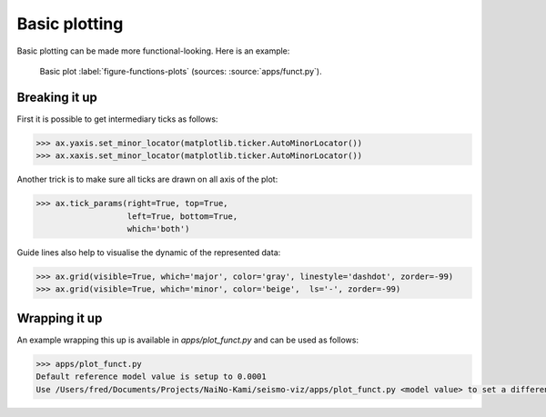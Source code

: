.. ----------------------------------------------------------------------------
.. Title:   Seismological Visualisation 
.. Author:  Fred Massin
.. License: ...
.. ----------------------------------------------------------------------------
.. _chap-map:

Basic plotting
==============

Basic plotting can be made more functional-looking. Here is an example:

.. figure:: plot/funct.png
   :width: 66.6%

   Basic plot
   :label:`figure-functions-plots` (sources: :source:`apps/funct.py`).
   
Breaking it up
--------------
First it is possible to get intermediary ticks as follows:   

.. code:: python

   >>> ax.yaxis.set_minor_locator(matplotlib.ticker.AutoMinorLocator())
   >>> ax.xaxis.set_minor_locator(matplotlib.ticker.AutoMinorLocator())
   

Another trick is to make sure all ticks are drawn on all axis of the plot:

.. code:: python

   >>> ax.tick_params(right=True, top=True,
                      left=True, bottom=True,
                      which='both')

Guide lines also help to visualise the dynamic of the represented data:

.. code:: python

   >>> ax.grid(visible=True, which='major', color='gray', linestyle='dashdot', zorder=-99)
   >>> ax.grid(visible=True, which='minor', color='beige',  ls='-', zorder=-99)

Wrapping it up 
--------------

An example wrapping this up is available in `apps/plot_funct.py` and can be used as follows:

.. code:: shell

   >>> apps/plot_funct.py
   Default reference model value is setup to 0.0001
   Use /Users/fred/Documents/Projects/NaiNo-Kami/seismo-viz/apps/plot_funct.py <model value> to set a different reference model value

